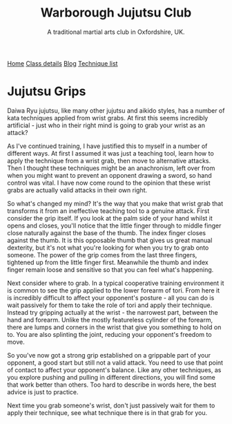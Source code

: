 #+TITLE: Warborough Jujutsu Club
#+SUBTITLE: A traditional martial arts club in Oxfordshire, UK.
#+HTML_HEAD_EXTRA: <title>Jujutsu grips</title>
#+DESCRIPTION: Why do martial arts like jujutsu and aikido spend so much time practicing wrist grabs?
#+BEGIN_EXPORT html
<div class="menu">
<a href='/'>Home</a>
<a href='/classdetails/'> Class details</a>
<a href='/blog/'>Blog</a>
<a href='/kata/'>Technique list</a>
</div>
#+END_EXPORT


* Jujutsu Grips

Daiwa Ryu jujutsu, like many other jujutsu and aikido styles, has a number of 
kata techniques applied from wrist grabs.  At first this seems incredibly
artificial - just who in their right mind is going to grab your wrist as an 
attack?

As I've continued training, I have justified this to myself 
in a number of different ways.  At first I assumed it was just a teaching tool, 
learn how to apply the technique from a wrist grab, then move to alternative 
attacks.  Then I thought these techniques might be an anachronism, left over 
from when you might want to prevent an opponent drawing a sword, so hand control 
was vital.  I have now come round to the opinion that these wrist grabs are actually 
valid attacks in their own right.

So what's changed my mind?  It's the way that you make that wrist grab that
transforms it from an ineffective teaching tool to a genuine attack.  First 
consider the grip itself.  If you look at the palm side of your hand whilst it 
opens and closes, you'll notice that the little finger through to middle finger close 
naturally against the base of the thumb.  The index finger closes against the 
thumb.  It is this opposable thumb that gives us great manual dexterity, but it's 
not what you're looking for when you try to grab onto someone.  The power of the
grip comes from the last three fingers, tightened up from the little finger first.  
Meanwhile the thumb and index finger remain loose and sensitive so that you can
feel what's happening.

Next consider where to grab.  In a typical cooperative training environment it
is common to see the grip applied to the lower forearm of tori.  From here it is 
incredibly difficult to affect your opponent's posture - all you can do is wait 
passively for them to take the role of tori and apply their technique.  Instead 
try gripping actually at the wrist - the narrowest part, between the hand and 
forearm.  Unlike the mostly featureless cylinder of the forearm, there are lumps 
and corners in the wrist that give you something to hold on to.  You are also 
splinting the joint, reducing your opponent's freedom to move.  

So you've now got a strong grip established on a grippable part of your opponent,
a good start but still not a valid attack.  You need to use that point of contact
to affect your opponent's balance.  Like any other techniques, as you explore
pushing and pulling in different directions, you will find some that work better
than others.  Too hard to describe in words here, the best advice is just to practice.

Next time you grab someone's wrist, don't just passively wait for them to apply
their technique, see what technique there is in that grab for you.

